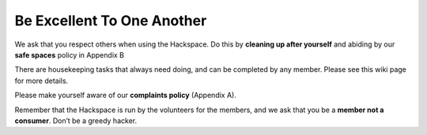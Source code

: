Be Excellent To One Another
===========================

We ask that you respect others when using the Hackspace. Do this by **cleaning up after yourself** and abiding by our **safe spaces** policy in Appendix B

There are housekeeping tasks that always need doing, and can be completed by any member. Please see this wiki page for more details.

Please make yourself aware of our **complaints policy** (Appendix A).

Remember that the Hackspace is run by the volunteers for the members, and we ask that you be a **member not a consumer**. Don’t be a greedy hacker.
